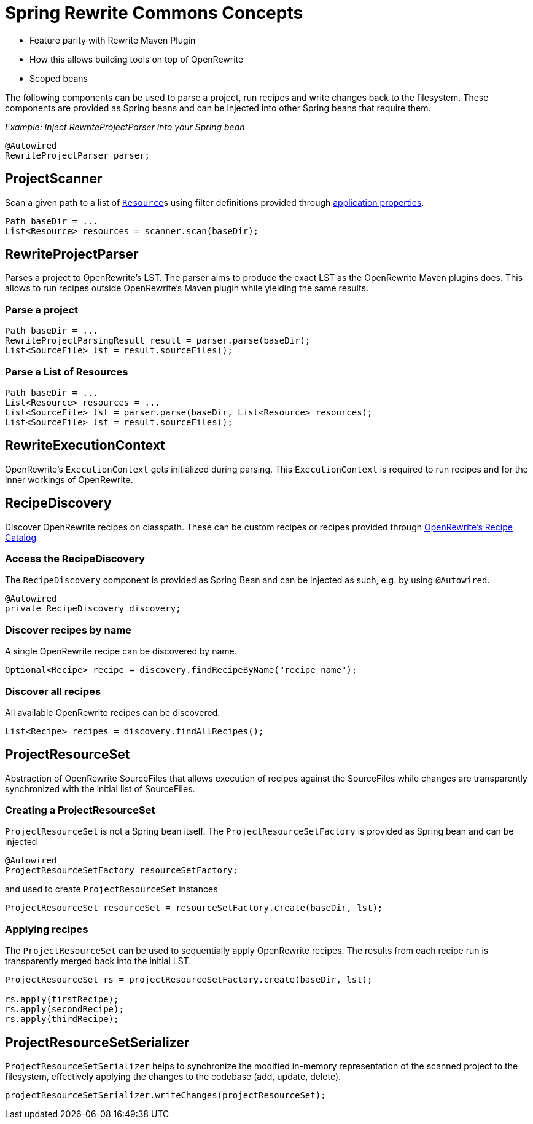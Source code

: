 [[concepts]]
= Spring Rewrite Commons Concepts

* Feature parity with Rewrite Maven Plugin
* How this allows building tools on top of OpenRewrite
* Scoped beans



The following components can be used to parse a project, run recipes and write changes back to the filesystem.
These components are provided as Spring beans and can be injected into other Spring beans that require them.

_Example: Inject RewriteProjectParser into your Spring bean_
[source,java]
....
@Autowired
RewriteProjectParser parser;
....

== ProjectScanner
Scan a given path to a list of ``https://docs.spring.io/spring-framework/docs/current/javadoc-api/org/springframework/core/io/Resource.html[Resource]``s using filter definitions provided through xref:properties.adoc[application properties].

[source, java]
....
Path baseDir = ...
List<Resource> resources = scanner.scan(baseDir);
....

== RewriteProjectParser
Parses a project to OpenRewrite's LST.
The parser aims to produce the exact LST as the OpenRewrite Maven plugins does.
This allows to run recipes outside OpenRewrite's Maven plugin while yielding the same results.

=== Parse a project
[source, java]
....
Path baseDir = ...
RewriteProjectParsingResult result = parser.parse(baseDir);
List<SourceFile> lst = result.sourceFiles();
....

=== Parse a List of Resources
[source, java]
....
Path baseDir = ...
List<Resource> resources = ...
List<SourceFile> lst = parser.parse(baseDir, List<Resource> resources);
List<SourceFile> lst = result.sourceFiles();
....

== RewriteExecutionContext
OpenRewrite's `ExecutionContext` gets initialized during parsing.
This `ExecutionContext` is required to run recipes and for the inner workings of OpenRewrite.

== RecipeDiscovery
Discover OpenRewrite recipes on classpath.
These can be custom recipes or recipes provided through https://docs.openrewrite.org/recipes[OpenRewrite's Recipe Catalog]

=== Access the RecipeDiscovery
The `RecipeDiscovery` component is provided as Spring Bean and can be injected as such, e.g. by using `@Autowired`.

[source,java]
....
@Autowired
private RecipeDiscovery discovery;
....

=== Discover recipes by name
A single OpenRewrite recipe can be discovered by name.

[source,java]
....
Optional<Recipe> recipe = discovery.findRecipeByName("recipe name");
....

=== Discover all recipes
All available OpenRewrite recipes can be discovered.

[source,java]
....
List<Recipe> recipes = discovery.findAllRecipes();
....

== ProjectResourceSet
Abstraction of OpenRewrite SourceFiles that allows execution of recipes against the SourceFiles while changes are transparently synchronized with the initial list of SourceFiles.

=== Creating a ProjectResourceSet
`ProjectResourceSet` is not a Spring bean itself.
The `ProjectResourceSetFactory` is provided as Spring bean and can be injected

[source, java]
....
@Autowired
ProjectResourceSetFactory resourceSetFactory;
....

and used to create `ProjectResourceSet` instances

[source, java]
....
ProjectResourceSet resourceSet = resourceSetFactory.create(baseDir, lst);
....

=== Applying recipes

The `ProjectResourceSet` can be used to sequentially apply OpenRewrite recipes. The results from each recipe run is transparently merged back into the initial LST.

[source, java]
....
ProjectResourceSet rs = projectResourceSetFactory.create(baseDir, lst);

rs.apply(firstRecipe);
rs.apply(secondRecipe);
rs.apply(thirdRecipe);
....

== ProjectResourceSetSerializer
`ProjectResourceSetSerializer` helps to synchronize the modified in-memory representation of the scanned project to the filesystem, effectively applying the changes to the codebase (add, update, delete).

[source, java]
....
projectResourceSetSerializer.writeChanges(projectResourceSet);
....